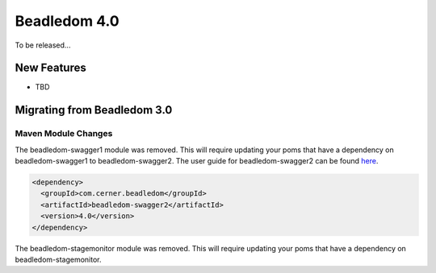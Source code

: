 .. _4.0:

Beadledom 4.0
=============

To be released...

New Features
------------

- TBD

Migrating from Beadledom 3.0
----------------------------

Maven Module Changes
~~~~~~~~~~~~~~~~~~~~
The beadledom-swagger1 module was removed. This will require updating your poms that have a dependency
on beadledom-swagger1 to beadledom-swagger2. The user guide for beadledom-swagger2 can be found `here <https://engineering.cerner.com/beadledom/3.4/docs/manual/swagger2.html/>`_.

.. code-block:: xml

  <dependency>
    <groupId>com.cerner.beadledom</groupId>
    <artifactId>beadledom-swagger2</artifactId>
    <version>4.0</version>
  </dependency>

The beadledom-stagemonitor module was removed. This will require updating your poms that have a dependency
on beadledom-stagemonitor.
